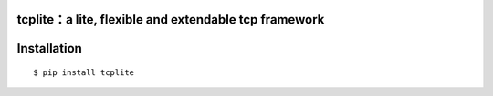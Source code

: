 tcplite：a lite, flexible and extendable tcp framework
======================================================

Installation
============
::

    $ pip install tcplite

